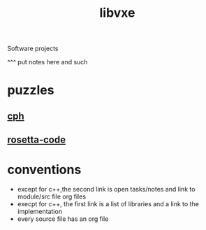 # -*- mode:org;  -*-
#+TITLE: libvxe
#+STARTUP: indent
#+OPTIONS: toc:nil
Software projects


^^^ put notes here and such
* puzzles
** [[file:./cph.org][cph]]
** [[file:./rosetta-code.org][rosetta-code]]
* conventions
- except for c++,the second link is open tasks/notes and link to module/src file org files
- execpt for c++, the first link is a list of libraries and a link to the implementation
- every source file has an org file

# Local Variables:
# eval: (wiki-mode)
# End:
